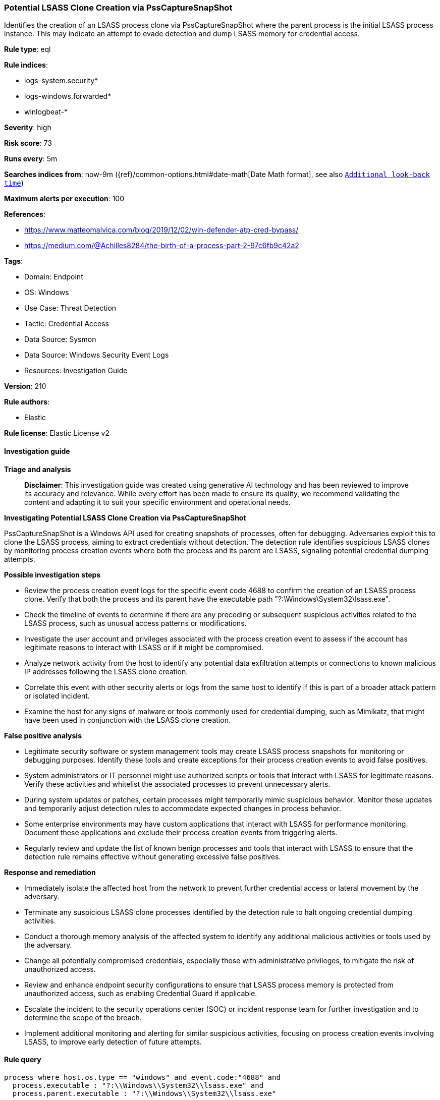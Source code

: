 [[prebuilt-rule-8-14-24-potential-lsass-clone-creation-via-psscapturesnapshot]]
=== Potential LSASS Clone Creation via PssCaptureSnapShot

Identifies the creation of an LSASS process clone via PssCaptureSnapShot where the parent process is the initial LSASS process instance. This may indicate an attempt to evade detection and dump LSASS memory for credential access.

*Rule type*: eql

*Rule indices*: 

* logs-system.security*
* logs-windows.forwarded*
* winlogbeat-*

*Severity*: high

*Risk score*: 73

*Runs every*: 5m

*Searches indices from*: now-9m ({ref}/common-options.html#date-math[Date Math format], see also <<rule-schedule, `Additional look-back time`>>)

*Maximum alerts per execution*: 100

*References*: 

* https://www.matteomalvica.com/blog/2019/12/02/win-defender-atp-cred-bypass/
* https://medium.com/@Achilles8284/the-birth-of-a-process-part-2-97c6fb9c42a2

*Tags*: 

* Domain: Endpoint
* OS: Windows
* Use Case: Threat Detection
* Tactic: Credential Access
* Data Source: Sysmon
* Data Source: Windows Security Event Logs
* Resources: Investigation Guide

*Version*: 210

*Rule authors*: 

* Elastic

*Rule license*: Elastic License v2


==== Investigation guide



*Triage and analysis*


> **Disclaimer**:
> This investigation guide was created using generative AI technology and has been reviewed to improve its accuracy and relevance. While every effort has been made to ensure its quality, we recommend validating the content and adapting it to suit your specific environment and operational needs.


*Investigating Potential LSASS Clone Creation via PssCaptureSnapShot*


PssCaptureSnapShot is a Windows API used for creating snapshots of processes, often for debugging. Adversaries exploit this to clone the LSASS process, aiming to extract credentials without detection. The detection rule identifies suspicious LSASS clones by monitoring process creation events where both the process and its parent are LSASS, signaling potential credential dumping attempts.


*Possible investigation steps*


- Review the process creation event logs for the specific event code 4688 to confirm the creation of an LSASS process clone. Verify that both the process and its parent have the executable path "?:\Windows\System32\lsass.exe".
- Check the timeline of events to determine if there are any preceding or subsequent suspicious activities related to the LSASS process, such as unusual access patterns or modifications.
- Investigate the user account and privileges associated with the process creation event to assess if the account has legitimate reasons to interact with LSASS or if it might be compromised.
- Analyze network activity from the host to identify any potential data exfiltration attempts or connections to known malicious IP addresses following the LSASS clone creation.
- Correlate this event with other security alerts or logs from the same host to identify if this is part of a broader attack pattern or isolated incident.
- Examine the host for any signs of malware or tools commonly used for credential dumping, such as Mimikatz, that might have been used in conjunction with the LSASS clone creation.


*False positive analysis*


- Legitimate security software or system management tools may create LSASS process snapshots for monitoring or debugging purposes. Identify these tools and create exceptions for their process creation events to avoid false positives.
- System administrators or IT personnel might use authorized scripts or tools that interact with LSASS for legitimate reasons. Verify these activities and whitelist the associated processes to prevent unnecessary alerts.
- During system updates or patches, certain processes might temporarily mimic suspicious behavior. Monitor these updates and temporarily adjust detection rules to accommodate expected changes in process behavior.
- Some enterprise environments may have custom applications that interact with LSASS for performance monitoring. Document these applications and exclude their process creation events from triggering alerts.
- Regularly review and update the list of known benign processes and tools that interact with LSASS to ensure that the detection rule remains effective without generating excessive false positives.


*Response and remediation*


- Immediately isolate the affected host from the network to prevent further credential access or lateral movement by the adversary.
- Terminate any suspicious LSASS clone processes identified by the detection rule to halt ongoing credential dumping activities.
- Conduct a thorough memory analysis of the affected system to identify any additional malicious activities or tools used by the adversary.
- Change all potentially compromised credentials, especially those with administrative privileges, to mitigate the risk of unauthorized access.
- Review and enhance endpoint security configurations to ensure that LSASS process memory is protected from unauthorized access, such as enabling Credential Guard if applicable.
- Escalate the incident to the security operations center (SOC) or incident response team for further investigation and to determine the scope of the breach.
- Implement additional monitoring and alerting for similar suspicious activities, focusing on process creation events involving LSASS, to improve early detection of future attempts.

==== Rule query


[source, js]
----------------------------------
process where host.os.type == "windows" and event.code:"4688" and
  process.executable : "?:\\Windows\\System32\\lsass.exe" and
  process.parent.executable : "?:\\Windows\\System32\\lsass.exe"

----------------------------------

*Framework*: MITRE ATT&CK^TM^

* Tactic:
** Name: Credential Access
** ID: TA0006
** Reference URL: https://attack.mitre.org/tactics/TA0006/
* Technique:
** Name: OS Credential Dumping
** ID: T1003
** Reference URL: https://attack.mitre.org/techniques/T1003/
* Sub-technique:
** Name: LSASS Memory
** ID: T1003.001
** Reference URL: https://attack.mitre.org/techniques/T1003/001/
